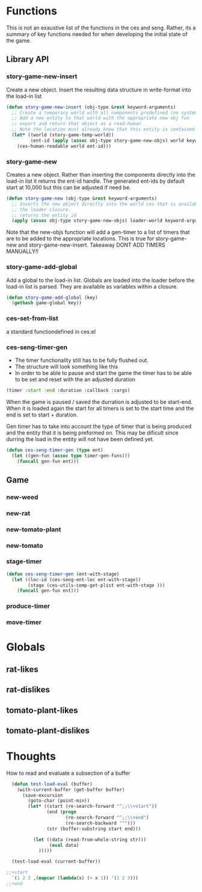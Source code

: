 * Functions
  This is not an exaustive list of the functions in the ces and seng. Rather, its a summary of key functions needed for when developing the initial state of the game.
** Library API
*** story-game-new-insert
    Create a new object. Insert the resulting data structure in write-format into the load-in list

#+BEGIN_SRC emacs-lisp
  (defun story-game-new-insert (obj-type &rest keyword-arguments)
    ;; Create a temporary world with all components predefined (no systems needed)
    ;; Add a new entity to that world with the appropriate new obj fun
    ;; export and return that object as a read-human
    ;; Note the location must already know that this entity is contained within it!!
    (let* ((world (story-game-temp-world))
           (ent-id (apply (assoc obj-type story-game-new-objs) world keyword-arguments)))
      (ces-human-readable world ent-id)))
#+END_SRC

*** story-game-new
    Creates a new object. Rather than inserting the components directly into the load-in list it returns the ent-id handle. The generated ent-ids by default start at 10,000 but this can be adjusted if need be.

#+BEGIN_SRC emacs-lisp
  (defun story-game-new (obj-type &rest keyword-arguments)
    ;; Inserts the new object directly into the world ces that is available within
    ;; the loader closure.
    ;; returns the entity id
    (apply (assoc obj-type story-game-new-objs) loader-world keyword-arguments)) 
#+END_SRC
    Note that the new-objs function will add a gen-timer to a list of timers that are to be added to the appropriate locations. This is true for story-game-new and story-game-new-insert. Takeaway DONT ADD TIMERS MANUALLY!!
*** story-game-add-global
    Add a global to the load-in list. Globals are loaded into the loader before the load-in list is parsed. They are available as variables within a closure.

#+BEGIN_SRC emacs-lisp
  (defun story-game-add-global (key)
    (gethash game-global key))
#+END_SRC    
  
*** ces-set-from-list
    a standard functiondefined in ces.el
  
*** ces-seng-timer-gen
    - The timer functionality still has to be fully flushed out.
    - The structure will look something like this
    - In order to be able to pause and start the game the timer has to 
      be able to be set and reset with the an adjusted duration
#+BEGIN_SRC emacs-lisp
  (timer :start :end :duration :callback :cargs)
#+END_SRC    
When the game is paused / saved the durration is adjusted to be start-end. When it is loaded again the start for all timers is set to the start time and the end is set to start + duration.

Gen timer has to take into account the type of timer that is being produced and the entity that it is being preformed on. This may be dificult since durring the load in the entity will not have been defined yet.

#+BEGIN_SRC emacs-lisp
  (defun ces-seng-timer-gen (type ent)
    (let ((gen-fun (assoc type timer-gen-funs)))
      (funcall gen-fun ent)))
#+END_SRC    

** Game
*** new-weed

*** new-rat

*** new-tomato-plant

*** new-tomato

*** stage-timer
#+BEGIN_SRC emacs-lisp
  (defun ces-seng-timer-gen (ent-with-stage)
    (let ((loc-id (ces-seng-ent-loc ent-with-stage))
          (stage (ces-utils-comp-get-plist ent-with-stage )))
      (funcall gen-fun ent)))
#+END_SRC    


*** produce-timer

*** move-timer

* Globals
** rat-likes
** rat-dislikes
** tomato-plant-likes
** tomato-plant-dislikes

* Thoughts
How to read and evaluate a subsection of a buffer

#+BEGIN_SRC emacs-lisp
  (defun test-load-eval (buffer)
    (with-current-buffer (get-buffer buffer)
      (save-excursion
        (goto-char (point-min))
        (let* ((start (re-search-forward "^;;\\+start"))
               (end (progn
                      (re-search-forward "^;;\\+end")
                      (re-search-backward "^")))
               (str (buffer-substring start end)))                
          
          (let ((data (read-from-whole-string str)))
                (eval data)
            )))))

  (test-load-eval (current-buffer))

;;+start
  `(1 2 3 ,(mapcar (lambda(x) (+ x 1)) '(1 2 3)))
;;+end

#+END_SRC




